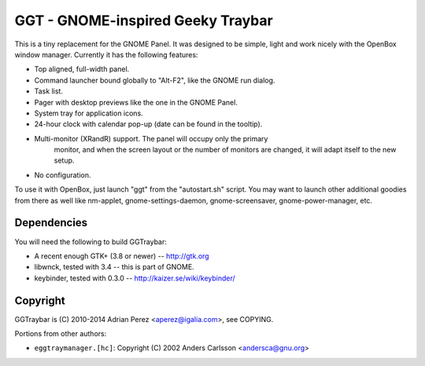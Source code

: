 GGT - GNOME-inspired Geeky Traybar
==================================

This is a tiny replacement for the GNOME Panel. It was designed to be
simple, light and work nicely with the OpenBox window manager. Currently
it has the following features:

- Top aligned, full-width panel.

- Command launcher bound globally to "Alt-F2", like the GNOME run dialog.

- Task list.

- Pager with desktop previews like the one in the GNOME Panel.

- System tray for application icons.

- 24-hour clock with calendar pop-up (date can be found in the tooltip).

- Multi-monitor (XRandR) support. The panel will occupy only the primary
	monitor, and when the screen layout or the number of monitors are changed,
	it will adapt itself to the new setup.

- No configuration.

To use it with OpenBox, just launch "ggt" from the "autostart.sh" script.
You may want to launch other additional goodies from there as well like
nm-applet, gnome-settings-daemon, gnome-screensaver, gnome-power-manager, etc.


Dependencies
------------

You will need the following to build GGTraybar:

- A recent enough GTK+ (3.8 or newer) -- http://gtk.org
- libwnck, tested with 3.4 -- this is part of GNOME.
- keybinder, tested with 0.3.0 -- http://kaizer.se/wiki/keybinder/


Copyright
---------

GGTraybar is (C) 2010-2014 Adrian Perez <aperez@igalia.com>, see COPYING.

Portions from other authors:

- ``eggtraymanager.[hc]``: Copyright (C) 2002 Anders Carlsson <andersca@gnu.org>


